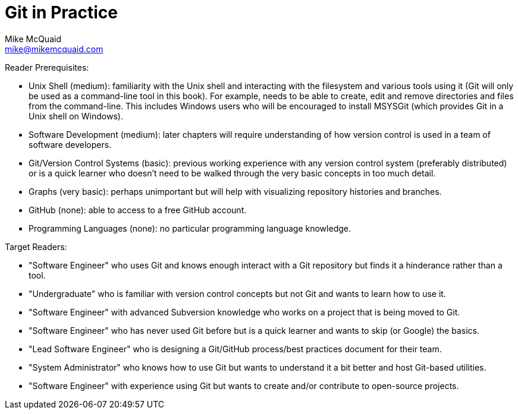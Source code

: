 = Git in Practice
Mike McQuaid <mike@mikemcquaid.com>
:doctype: book
:toc:
:numbered:

Reader Prerequisites:

* Unix Shell (medium): familiarity with the Unix shell and interacting with the filesystem and various tools using it (Git will only be used as a command-line tool in this book). For example, needs to be able to create, edit and remove directories and files from the command-line. This includes Windows users who will be encouraged to install MSYSGit (which provides Git in a Unix shell on Windows).
* Software Development (medium): later chapters will require understanding of how version control is used in a team of software developers.
* Git/Version Control Systems (basic): previous working experience with any version control system (preferably distributed) or is a quick learner who doesn't need to be walked through the very basic concepts in too much detail.
* Graphs (very basic): perhaps unimportant but will help with visualizing repository histories and branches.
* GitHub (none): able to access to a free GitHub account.
* Programming Languages (none): no particular programming language knowledge.

Target Readers:

* "Software Engineer" who uses Git and knows enough interact with a Git repository but finds it a hinderance rather than a tool.
* "Undergraduate" who is familiar with version control concepts but not Git and wants to learn how to use it.
* "Software Engineer" with advanced Subversion knowledge who works on a project that is being moved to Git.
* "Software Engineer" who has never used Git before but is a quick learner and wants to skip (or Google) the basics.
* "Lead Software Engineer" who is designing a Git/GitHub process/best practices document for their team.
* "System Administrator" who knows how to use Git but wants to understand it a bit better and host Git-based utilities.
* "Software Engineer" with experience using Git but wants to create and/or contribute to open-source projects.
